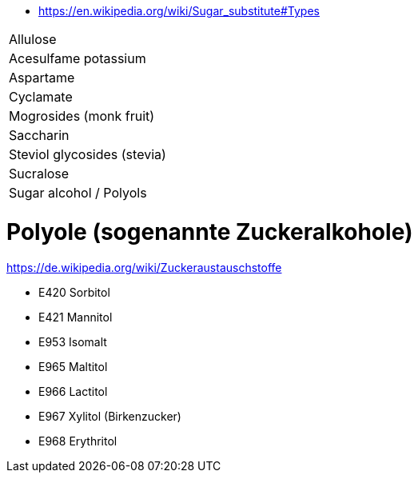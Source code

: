 * https://en.wikipedia.org/wiki/Sugar_substitute#Types

|===
| Allulose | 
| Acesulfame potassium | 
| Aspartame | 
| Cyclamate | 
| Mogrosides (monk fruit) | 
| Saccharin | 
| Steviol glycosides (stevia) | 
| Sucralose | 
| Sugar alcohol / Polyols | 
|===

# Polyole (sogenannte Zuckeralkohole)

https://de.wikipedia.org/wiki/Zuckeraustauschstoffe

* E420 Sorbitol
* E421 Mannitol
* E953 Isomalt
* E965 Maltitol
* E966 Lactitol
* E967 Xylitol (Birkenzucker)
* E968 Erythritol
